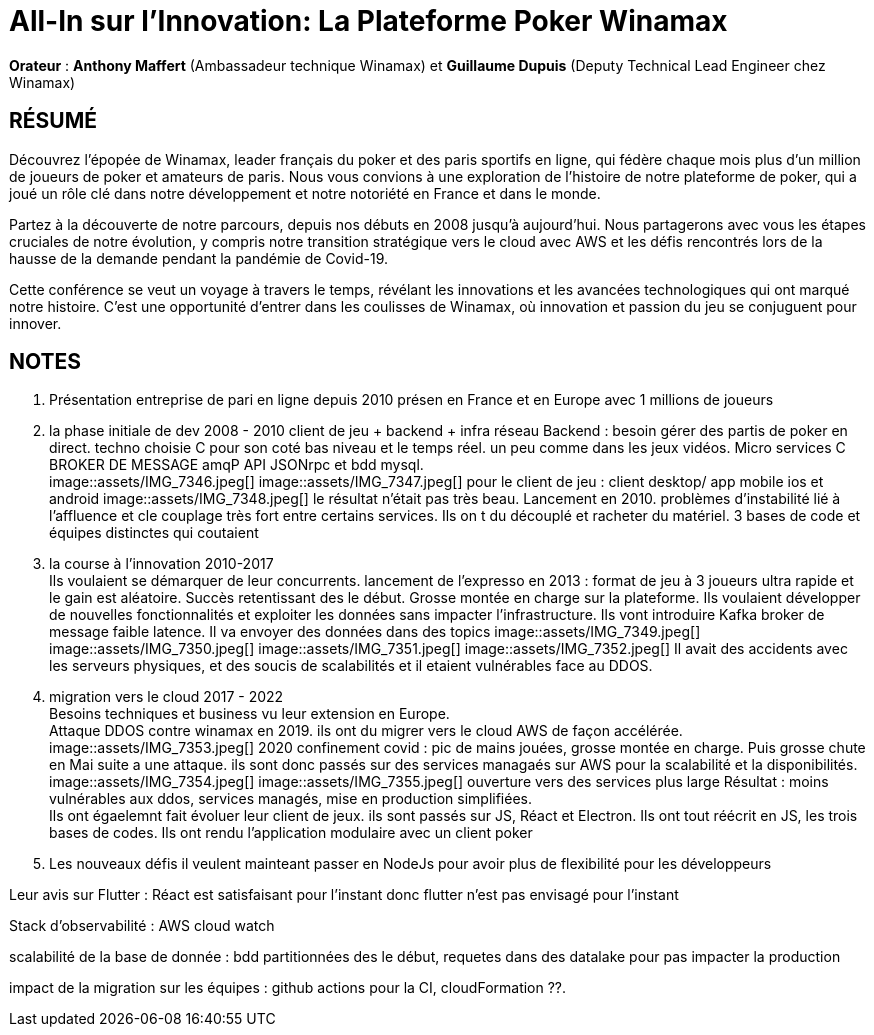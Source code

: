 # All-In sur l'Innovation: La Plateforme Poker Winamax

*Orateur* : *Anthony Maffert* (Ambassadeur technique Winamax) et *Guillaume Dupuis* (Deputy Technical Lead Engineer chez Winamax)

## RÉSUMÉ
Découvrez l'épopée de Winamax, leader français du poker et des paris sportifs en ligne, qui fédère chaque mois plus d’un million de joueurs de poker et amateurs de paris. Nous vous convions à une exploration de l'histoire de notre plateforme de poker, qui a joué un rôle clé dans notre développement et notre notoriété en France et dans le monde.

Partez à la découverte de notre parcours, depuis nos débuts en 2008 jusqu'à aujourd’hui. Nous partagerons avec vous les étapes cruciales de notre évolution, y compris notre transition stratégique vers le cloud avec AWS et les défis rencontrés lors de la hausse de la demande pendant la pandémie de Covid-19.

Cette conférence se veut un voyage à travers le temps, révélant les innovations et les avancées technologiques qui ont marqué notre histoire. C'est une opportunité d'entrer dans les coulisses de Winamax, où innovation et passion du jeu se conjuguent pour innover.

## NOTES

1. Présentation 
entreprise de pari en ligne depuis 2010 présen en France et en Europe avec 1 millions de joueurs

2. la phase initiale de dev 2008 - 2010
client de jeu + backend + infra réseau 
Backend : besoin gérer des partis de poker en direct. techno choisie C++ pour son coté bas niveau et le temps réel. un peu comme dans les jeux vidéos. 
Micro services C++ BROKER DE MESSAGE amqP API JSONrpc et bdd mysql. +
image::assets/IMG_7346.jpeg[]
image::assets/IMG_7347.jpeg[]
pour le client de jeu : client desktop/ app  mobile ios et android 
image::assets/IMG_7348.jpeg[]
le résultat n'était pas très beau. 
Lancement en 2010. 
problèmes d'instabilité lié à l'affluence et cle couplage très fort entre certains services. Ils on t du découplé et racheter du matériel.
3 bases de code et équipes distinctes qui coutaient +

3. la course à l'innovation 2010-2017 +
Ils voulaient se démarquer de leur concurrents. 
lancement de l'expresso en 2013 : format de jeu à 3 joueurs ultra rapide et le gain est aléatoire. Succès retentissant des le début. Grosse montée en charge sur la plateforme. 
Ils voulaient développer de nouvelles fonctionnalités et exploiter les données sans impacter l'infrastructure. 
Ils vont introduire Kafka broker de message faible latence. Il va envoyer des données dans des topics
image::assets/IMG_7349.jpeg[]
image::assets/IMG_7350.jpeg[]
image::assets/IMG_7351.jpeg[]
image::assets/IMG_7352.jpeg[]
Il avait des accidents avec les serveurs physiques, et des soucis de scalabilités et il etaient vulnérables face au DDOS.


4. migration vers le cloud 2017 - 2022 +
Besoins techniques et business vu leur extension en Europe. +
Attaque DDOS contre winamax en 2019. ils ont du migrer vers le cloud AWS de façon accélérée. 
image::assets/IMG_7353.jpeg[]
2020 confinement covid : pic de mains jouées, grosse montée en charge. Puis grosse chute en Mai suite a une attaque. 
ils sont donc passés sur des services managaés sur AWS pour la scalabilité et la disponibilités. 
image::assets/IMG_7354.jpeg[]
image::assets/IMG_7355.jpeg[]
ouverture vers des services plus large 
Résultat : 
moins vulnérables aux ddos, services managés, mise en production simplifiées. +
Ils ont égaelemnt fait évoluer leur client de jeux. ils sont passés sur JS, Réact et Electron. Ils ont tout réécrit en JS, les trois bases de codes. 
Ils ont rendu l'application modulaire avec un client poker 

5. Les nouveaux défis
il veulent mainteant passer en NodeJs pour avoir plus de flexibilité pour les développeurs

Leur avis sur Flutter : Réact est satisfaisant pour l'instant donc flutter n'est pas envisagé pour l'instant 

Stack d'observabilité : AWS cloud watch

scalabilité de la base de donnée : bdd partitionnées des le début, requetes dans des datalake pour pas impacter la production

impact de la migration sur les équipes : github actions pour la CI, cloudFormation ??.

